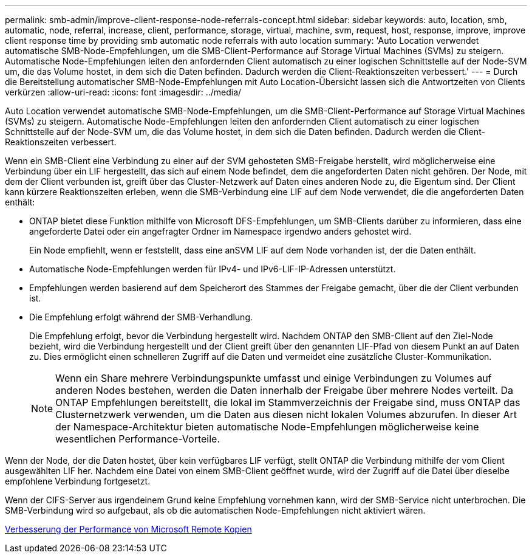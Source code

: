---
permalink: smb-admin/improve-client-response-node-referrals-concept.html 
sidebar: sidebar 
keywords: auto, location, smb, automatic, node, referral, increase, client, performance, storage, virtual, machine, svm, request, host, response, improve, improve client response time by providing smb automatic node referrals with auto location 
summary: 'Auto Location verwendet automatische SMB-Node-Empfehlungen, um die SMB-Client-Performance auf Storage Virtual Machines (SVMs) zu steigern. Automatische Node-Empfehlungen leiten den anfordernden Client automatisch zu einer logischen Schnittstelle auf der Node-SVM um, die das Volume hostet, in dem sich die Daten befinden. Dadurch werden die Client-Reaktionszeiten verbessert.' 
---
= Durch die Bereitstellung automatischer SMB-Node-Empfehlungen mit Auto Location-Übersicht lassen sich die Antwortzeiten von Clients verkürzen
:allow-uri-read: 
:icons: font
:imagesdir: ../media/


[role="lead"]
Auto Location verwendet automatische SMB-Node-Empfehlungen, um die SMB-Client-Performance auf Storage Virtual Machines (SVMs) zu steigern. Automatische Node-Empfehlungen leiten den anfordernden Client automatisch zu einer logischen Schnittstelle auf der Node-SVM um, die das Volume hostet, in dem sich die Daten befinden. Dadurch werden die Client-Reaktionszeiten verbessert.

Wenn ein SMB-Client eine Verbindung zu einer auf der SVM gehosteten SMB-Freigabe herstellt, wird möglicherweise eine Verbindung über ein LIF hergestellt, das sich auf einem Node befindet, dem die angeforderten Daten nicht gehören. Der Node, mit dem der Client verbunden ist, greift über das Cluster-Netzwerk auf Daten eines anderen Node zu, die Eigentum sind. Der Client kann kürzere Reaktionszeiten erleben, wenn die SMB-Verbindung eine LIF auf dem Node verwendet, die die angeforderten Daten enthält:

* ONTAP bietet diese Funktion mithilfe von Microsoft DFS-Empfehlungen, um SMB-Clients darüber zu informieren, dass eine angeforderte Datei oder ein angefragter Ordner im Namespace irgendwo anders gehostet wird.
+
Ein Node empfiehlt, wenn er feststellt, dass eine anSVM LIF auf dem Node vorhanden ist, der die Daten enthält.

* Automatische Node-Empfehlungen werden für IPv4- und IPv6-LIF-IP-Adressen unterstützt.
* Empfehlungen werden basierend auf dem Speicherort des Stammes der Freigabe gemacht, über die der Client verbunden ist.
* Die Empfehlung erfolgt während der SMB-Verhandlung.
+
Die Empfehlung erfolgt, bevor die Verbindung hergestellt wird. Nachdem ONTAP den SMB-Client auf den Ziel-Node bezieht, wird die Verbindung hergestellt und der Client greift über den genannten LIF-Pfad von diesem Punkt an auf Daten zu. Dies ermöglicht einen schnelleren Zugriff auf die Daten und vermeidet eine zusätzliche Cluster-Kommunikation.

+
[NOTE]
====
Wenn ein Share mehrere Verbindungspunkte umfasst und einige Verbindungen zu Volumes auf anderen Nodes bestehen, werden die Daten innerhalb der Freigabe über mehrere Nodes verteilt. Da ONTAP Empfehlungen bereitstellt, die lokal im Stammverzeichnis der Freigabe sind, muss ONTAP das Clusternetzwerk verwenden, um die Daten aus diesen nicht lokalen Volumes abzurufen. In dieser Art der Namespace-Architektur bieten automatische Node-Empfehlungen möglicherweise keine wesentlichen Performance-Vorteile.

====


Wenn der Node, der die Daten hostet, über kein verfügbares LIF verfügt, stellt ONTAP die Verbindung mithilfe der vom Client ausgewählten LIF her. Nachdem eine Datei von einem SMB-Client geöffnet wurde, wird der Zugriff auf die Datei über dieselbe empfohlene Verbindung fortgesetzt.

Wenn der CIFS-Server aus irgendeinem Grund keine Empfehlung vornehmen kann, wird der SMB-Service nicht unterbrochen. Die SMB-Verbindung wird so aufgebaut, als ob die automatischen Node-Empfehlungen nicht aktiviert wären.

xref:improve-microsoft-remote-copy-performance-concept.adoc[Verbesserung der Performance von Microsoft Remote Kopien]
